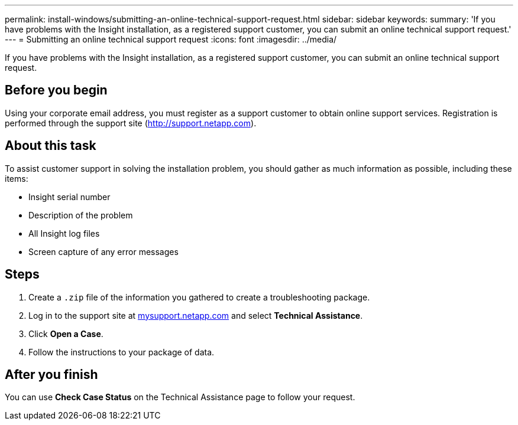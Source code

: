 ---
permalink: install-windows/submitting-an-online-technical-support-request.html
sidebar: sidebar
keywords: 
summary: 'If you have problems with the Insight installation, as a registered support customer, you can submit an online technical support request.'
---
= Submitting an online technical support request
:icons: font
:imagesdir: ../media/

[.lead]
If you have problems with the Insight installation, as a registered support customer, you can submit an online technical support request.

== Before you begin

Using your corporate email address, you must register as a support customer to obtain online support services. Registration is performed through the support site (http://support.netapp.com).

== About this task

To assist customer support in solving the installation problem, you should gather as much information as possible, including these items:

* Insight serial number
* Description of the problem
* All Insight log files
* Screen capture of any error messages

== Steps

. Create a `.zip` file of the information you gathered to create a troubleshooting package.
. Log in to the support site at http://mysupport.netapp.com/[mysupport.netapp.com] and select *Technical Assistance*.
. Click *Open a Case*.
. Follow the instructions to your package of data.

== After you finish

You can use *Check Case Status* on the Technical Assistance page to follow your request.
